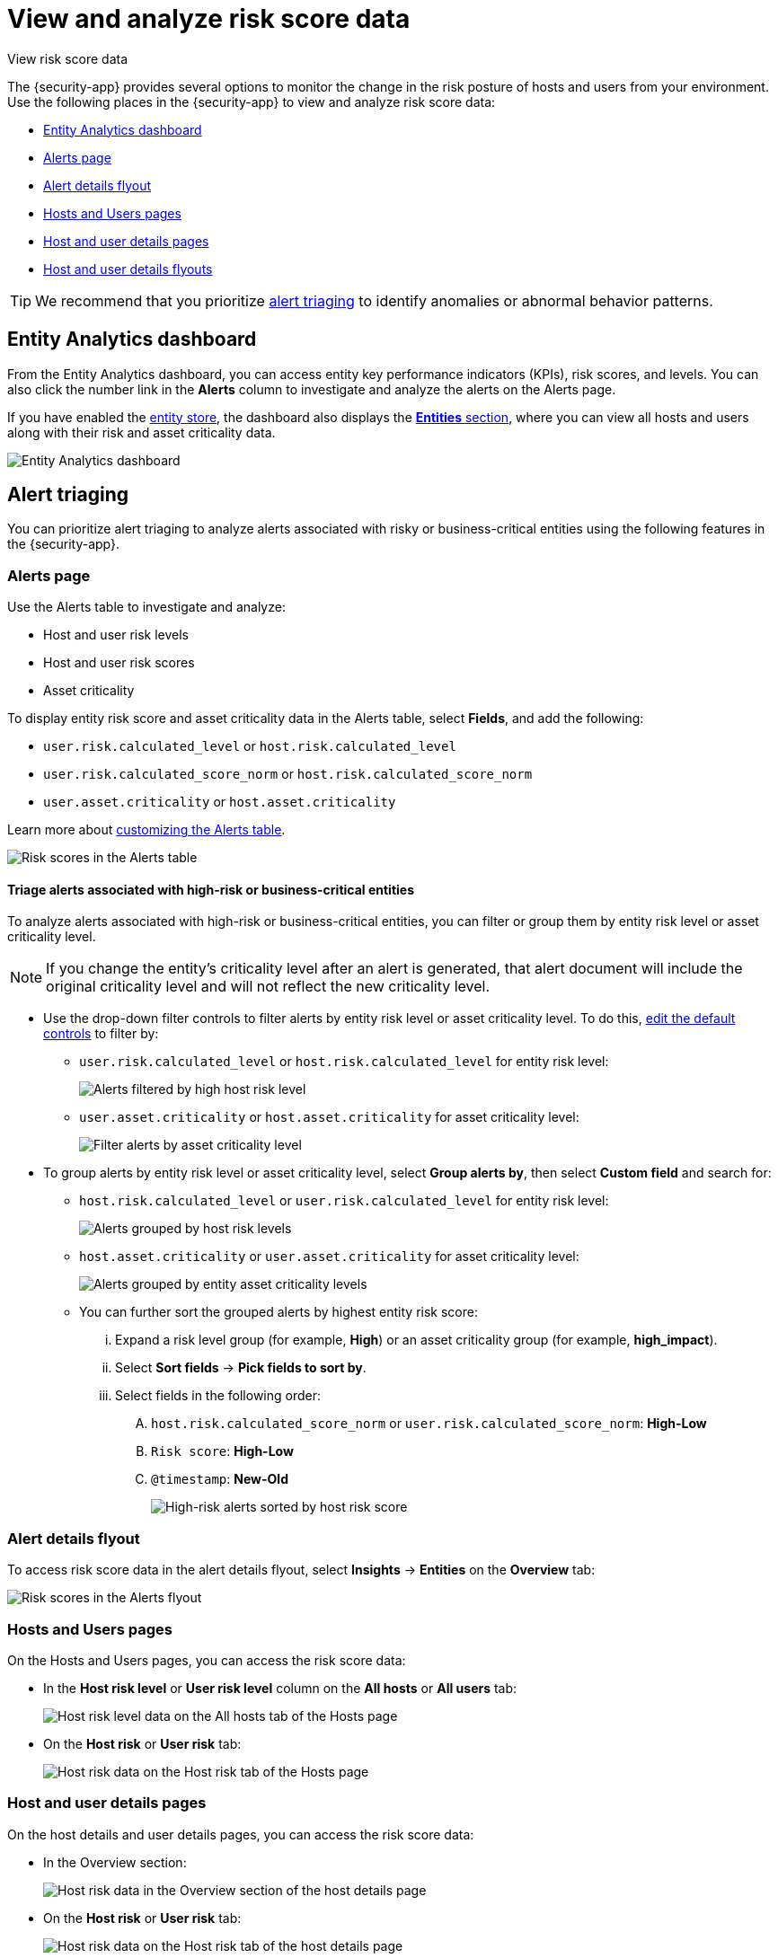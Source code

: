 [[security-analyze-risk-score-data]]
= View and analyze risk score data

// :description: Monitor risk score changes of hosts and users in your environment.
// :keywords: serverless, security, how-to, analyze

++++
<titleabbrev>View risk score data</titleabbrev>
++++

The {security-app} provides several options to monitor the change in the risk posture of hosts and users from your environment. Use the following places in the {security-app} to view and analyze risk score data:

* <<security-analyze-risk-score-data-entity-analytics-dashboard,Entity Analytics dashboard>>
* <<security-analyze-risk-score-data-alerts-page,Alerts page>>
* <<security-analyze-risk-score-data-alert-details-flyout,Alert details flyout>>
* <<security-analyze-risk-score-data-hosts-and-users-pages,Hosts and Users pages>>
* <<security-analyze-risk-score-data-host-and-user-details-pages,Host and user details pages>>
* <<security-analyze-risk-score-data-host-and-user-details-flyouts,Host and user details flyouts>>

[TIP]
====
We recommend that you prioritize <<security-analyze-risk-score-data-alert-triaging,alert triaging>> to identify anomalies or abnormal behavior patterns.
====

[discrete]
[[security-analyze-risk-score-data-entity-analytics-dashboard]]
== Entity Analytics dashboard

From the Entity Analytics dashboard, you can access entity key performance indicators (KPIs), risk scores, and levels. You can also click the number link in the **Alerts** column to investigate and analyze the alerts on the Alerts page.

If you have enabled the <<entity-store, entity store>>, the dashboard also displays the <<entity-entities, **Entities** section>>, where you can view all hosts and users along with their risk and asset criticality data.

[role="screenshot"]
image::images/detection-entity-dashboard/-dashboards-entity-dashboard.png[Entity Analytics dashboard]

[discrete]
[[security-analyze-risk-score-data-alert-triaging]]
== Alert triaging

You can prioritize alert triaging to analyze alerts associated with risky or business-critical entities using the following features in the {security-app}.

[discrete]
[[security-analyze-risk-score-data-alerts-page]]
=== Alerts page

Use the Alerts table to investigate and analyze:

* Host and user risk levels
* Host and user risk scores
* Asset criticality

To display entity risk score and asset criticality data in the Alerts table, select **Fields**, and add the following:

* `user.risk.calculated_level` or `host.risk.calculated_level`
* `user.risk.calculated_score_norm` or `host.risk.calculated_score_norm`
* `user.asset.criticality` or `host.asset.criticality`

Learn more about <<customize-the-alerts-table,customizing the Alerts table>>.

[role="screenshot"]
image::images/analyze-risk-score-data/alerts-table-rs.png[Risk scores in the Alerts table]

[discrete]
[[security-analyze-risk-score-data-triage-alerts-associated-with-high-risk-or-business-critical-entities]]
==== Triage alerts associated with high-risk or business-critical entities

To analyze alerts associated with high-risk or business-critical entities, you can filter or group them by entity risk level or asset criticality level.

[NOTE]
====
If you change the entity's criticality level after an alert is generated, that alert document will include the original criticality level and will not reflect the new criticality level.
====

* Use the drop-down filter controls to filter alerts by entity risk level or asset criticality level. To do this, <<drop-down-filter-controls,edit the default controls>> to filter by:
+
** `user.risk.calculated_level` or `host.risk.calculated_level` for entity risk level:
+
[role="screenshot"]
image::images/analyze-risk-score-data/filter-by-host-risk-level.png[Alerts filtered by high host risk level]
** `user.asset.criticality` or `host.asset.criticality` for asset criticality level:
+
[role="screenshot"]
image::images/analyze-risk-score-data/filter-by-asset-criticality.png[Filter alerts by asset criticality level]
* To group alerts by entity risk level or asset criticality level, select **Group alerts by**, then select **Custom field** and search for:
+
** `host.risk.calculated_level` or `user.risk.calculated_level` for entity risk level:
+
[role="screenshot"]
image::images/analyze-risk-score-data/group-by-host-risk-level.png[Alerts grouped by host risk levels]
** `host.asset.criticality` or `user.asset.criticality` for asset criticality level:
+
[role="screenshot"]
image::images/analyze-risk-score-data/group-by-asset-criticality.png[Alerts grouped by entity asset criticality levels]
** You can further sort the grouped alerts by highest entity risk score:
+
... Expand a risk level group (for example, **High**) or an asset criticality group (for example, **high_impact**).
... Select **Sort fields** → **Pick fields to sort by**.
... Select fields in the following order:
+
.... `host.risk.calculated_score_norm` or `user.risk.calculated_score_norm`: **High-Low**
.... `Risk score`: **High-Low**
.... `@timestamp`: **New-Old**
+
[role="screenshot"]
image::images/analyze-risk-score-data/hrl-sort-by-host-risk-score.png[High-risk alerts sorted by host risk score]

[discrete]
[[security-analyze-risk-score-data-alert-details-flyout]]
=== Alert details flyout

To access risk score data in the alert details flyout, select **Insights** → **Entities** on the **Overview** tab:

[role="screenshot"]
image::images/analyze-risk-score-data/alerts-flyout-rs.png[Risk scores in the Alerts flyout]

[discrete]
[[security-analyze-risk-score-data-hosts-and-users-pages]]
=== Hosts and Users pages

On the Hosts and Users pages, you can access the risk score data:

* In the **Host risk level** or **User risk level** column on the **All hosts** or **All users** tab:
+
[role="screenshot"]
image::images/analyze-risk-score-data/hosts-hr-level.png[Host risk level data on the All hosts tab of the Hosts page]
* On the **Host risk** or **User risk** tab:
+
[role="screenshot"]
image::images/analyze-risk-score-data/hosts-hr-data.png[Host risk data on the Host risk tab of the Hosts page]

[discrete]
[[security-analyze-risk-score-data-host-and-user-details-pages]]
=== Host and user details pages

On the host details and user details pages, you can access the risk score data:

* In the Overview section:
+
[role="screenshot"]
image::images/analyze-risk-score-data/host-details-overview.png[Host risk data in the Overview section of the host details page]
* On the **Host risk** or **User risk** tab:
+
[role="screenshot"]
image::images/analyze-risk-score-data/host-details-hr-tab.png[Host risk data on the Host risk tab of the host details page]

[discrete]
[[security-analyze-risk-score-data-host-and-user-details-flyouts]]
=== Host and user details flyouts

In the host details and user details flyouts, you can access the risk score data in the risk summary section:

[role="screenshot"]
image::images/analyze-risk-score-data/risk-summary.png[Host risk data in the Host risk summary section]

